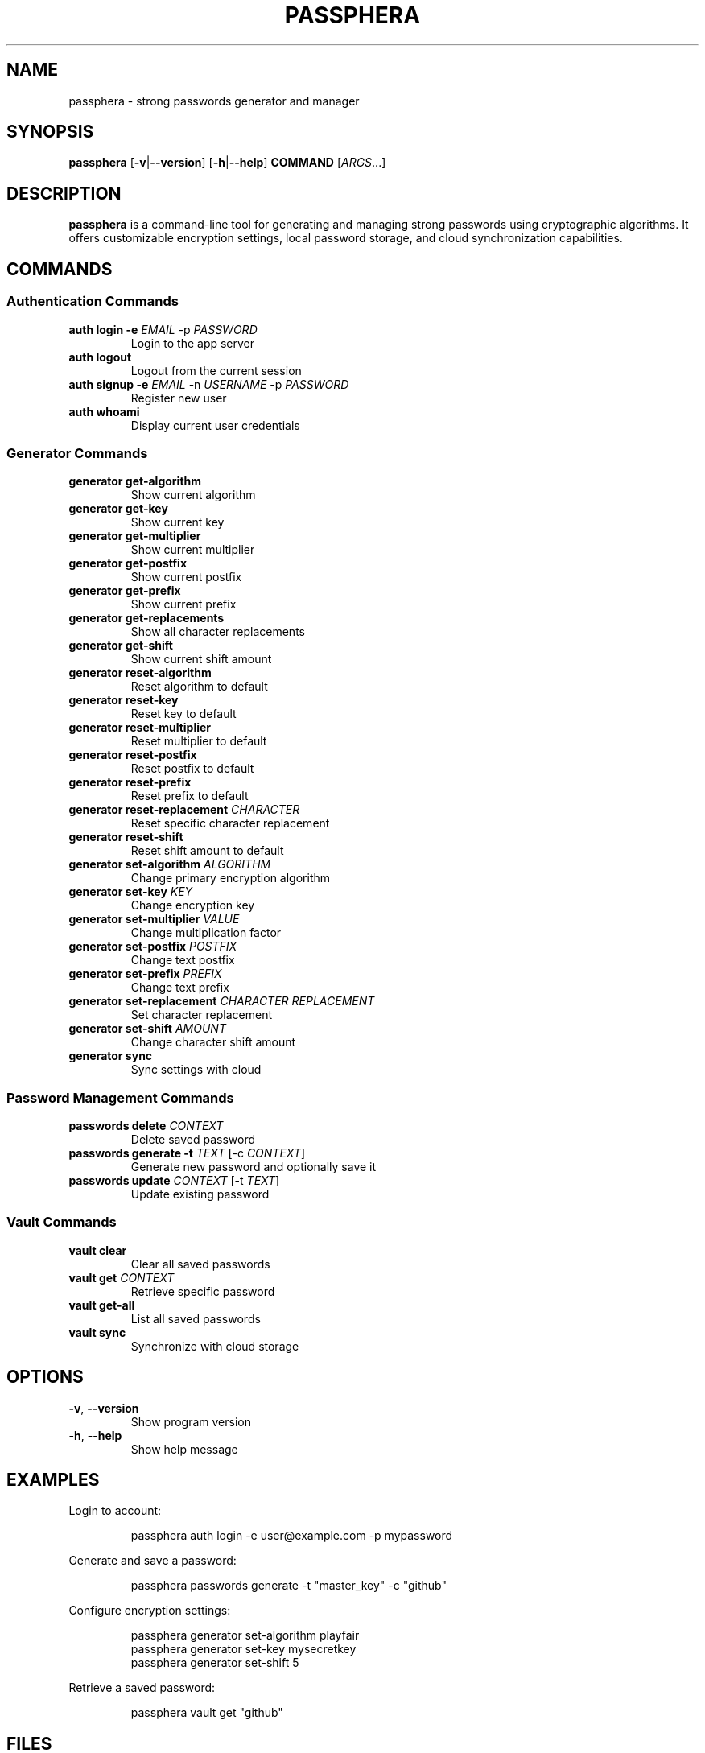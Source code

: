 .TH PASSPHERA 1 "November 2024" "1.2.0" "User Commands"

.SH NAME
passphera \- strong passwords generator and manager

.SH SYNOPSIS
.B passphera
[\fB\-v\fR|\fB\-\-version\fR]
[\fB\-h\fR|\fB\-\-help\fR]
\fBCOMMAND\fR
[\fIARGS\fR...]

.SH DESCRIPTION
.B passphera
is a command-line tool for generating and managing strong passwords using cryptographic algorithms. It offers customizable encryption settings, local password storage, and cloud synchronization capabilities.

.SH COMMANDS

.SS Authentication Commands
.TP
.B auth login \-e \fIEMAIL\fR \-p \fIPASSWORD\fR
Login to the app server
.TP
.B auth logout
Logout from the current session
.TP
.B auth signup \-e \fIEMAIL\fR \-n \fIUSERNAME\fR \-p \fIPASSWORD\fR
Register new user
.TP
.B auth whoami
Display current user credentials

.SS Generator Commands
.TP
.B generator get-algorithm
Show current algorithm
.TP
.B generator get-key
Show current key
.TP
.B generator get-multiplier
Show current multiplier
.TP
.B generator get-postfix
Show current postfix
.TP
.B generator get-prefix
Show current prefix
.TP
.B generator get-replacements
Show all character replacements
.TP
.B generator get-shift
Show current shift amount
.TP
.B generator reset-algorithm
Reset algorithm to default
.TP
.B generator reset-key
Reset key to default
.TP
.B generator reset-multiplier
Reset multiplier to default
.TP
.B generator reset-postfix
Reset postfix to default
.TP
.B generator reset-prefix
Reset prefix to default
.TP
.B generator reset-replacement \fICHARACTER\fR
Reset specific character replacement
.TP
.B generator reset-shift
Reset shift amount to default
.TP
.B generator set-algorithm \fIALGORITHM\fR
Change primary encryption algorithm
.TP
.B generator set-key \fIKEY\fR
Change encryption key
.TP
.B generator set-multiplier \fIVALUE\fR
Change multiplication factor
.TP
.B generator set-postfix \fIPOSTFIX\fR
Change text postfix
.TP
.B generator set-prefix \fIPREFIX\fR
Change text prefix
.TP
.B generator set-replacement \fICHARACTER\fR \fIREPLACEMENT\fR
Set character replacement
.TP
.B generator set-shift \fIAMOUNT\fR
Change character shift amount
.TP
.B generator sync
Sync settings with cloud

.SS Password Management Commands
.TP
.B passwords delete \fICONTEXT\fR
Delete saved password
.TP
.B passwords generate \-t \fITEXT\fR [\-c \fICONTEXT\fR]
Generate new password and optionally save it
.TP
.B passwords update \fICONTEXT\fR [\-t \fITEXT\fR]
Update existing password

.SS Vault Commands
.TP
.B vault clear
Clear all saved passwords
.TP
.B vault get \fICONTEXT\fR
Retrieve specific password
.TP
.B vault get-all
List all saved passwords
.TP
.B vault sync
Synchronize with cloud storage

.SH OPTIONS
.TP
.BR \-v ", " \-\-version
Show program version
.TP
.BR \-h ", " \-\-help
Show help message

.SH EXAMPLES
.PP
Login to account:
.PP
.nf
.RS
passphera auth login -e user@example.com -p mypassword
.RE
.fi
.PP
Generate and save a password:
.PP
.nf
.RS
passphera passwords generate -t "master_key" -c "github"
.RE
.fi
.PP
Configure encryption settings:
.PP
.nf
.RS
passphera generator set-algorithm playfair
passphera generator set-key mysecretkey
passphera generator set-shift 5
.RE
.fi
.PP
Retrieve a saved password:
.PP
.nf
.RS
passphera vault get "github"
.RE
.fi

.SH FILES
.TP
.I ~/.config/passphera/cli/config.ini
User configuration file
.TP
.I ~/.local/share/passphera/cli/.vault
Local password vault database

.SH BUGS
Report bugs at: https://github.com/passphera/cli/issues

.SH AUTHOR
Fathi Abdelmalek <passphera@gmail.com>

.SH COPYRIGHT
Copyright © 2024 Fathi Abdelmalek. Licensed under Apache License 2.0.
